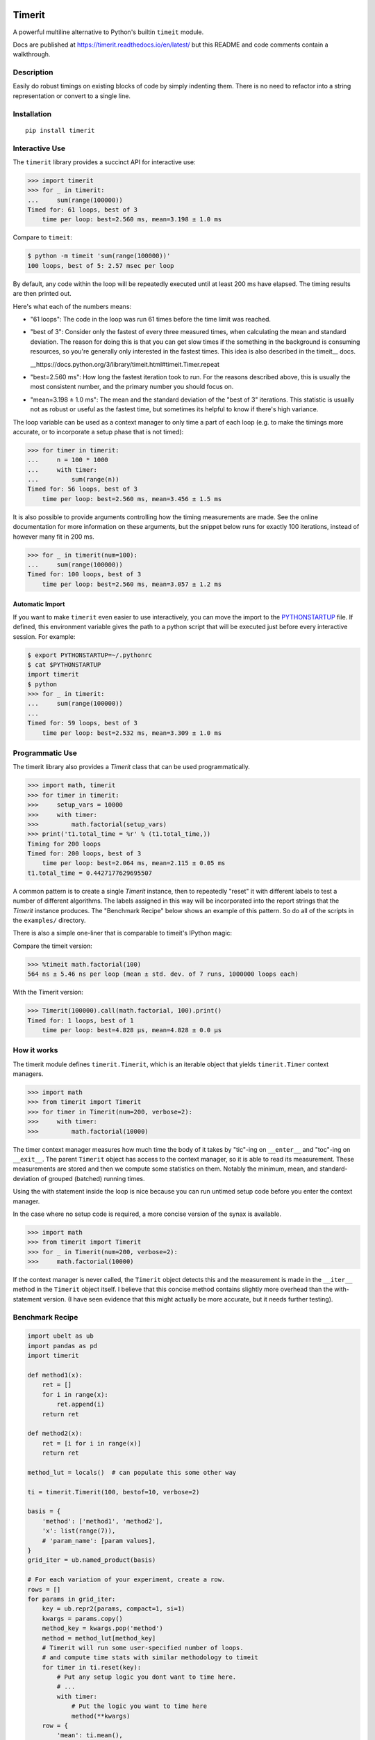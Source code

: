 
|GithubActions| |Appveyor| |Codecov| |Pypi| |Downloads| |ReadTheDocs|

.. .. |CircleCI|

Timerit
=======

A powerful multiline alternative to Python's builtin ``timeit`` module.

Docs are published at https://timerit.readthedocs.io/en/latest/ but this README
and code comments contain a walkthrough.

Description
-----------

Easily do robust timings on existing blocks of code by simply indenting
them. There is no need to refactor into a string representation or
convert to a single line.

Installation
------------

::

    pip install timerit


Interactive Use
---------------

The ``timerit`` library provides a succinct API for interactive use:

.. code:: python

    >>> import timerit
    >>> for _ in timerit:
    ...     sum(range(100000))
    Timed for: 61 loops, best of 3
        time per loop: best=2.560 ms, mean=3.198 ± 1.0 ms

Compare to ``timeit``:

.. code:: bash

    $ python -m timeit 'sum(range(100000))'
    100 loops, best of 5: 2.57 msec per loop

By default, any code within the loop will be repeatedly executed until at least
200 ms have elapsed.  The timing results are then printed out.

Here's what each of the numbers means:

- "61 loops": The code in the loop was run 61 times before the time limit was
  reached.

- "best of 3": Consider only the fastest of every three measured times, when
  calculating the mean and standard deviation.  The reason for doing this is
  that you can get slow times if the something in the background is consuming
  resources, so you're generally only interested in the fastest times.  This
  idea is also described in the timeit__ docs.

  __https://docs.python.org/3/library/timeit.html#timeit.Timer.repeat

- "best=2.560 ms": How long the fastest iteration took to run.  For the reasons
  described above, this is usually the most consistent number, and the primary
  number you should focus on.

- "mean=3.198 ± 1.0 ms": The mean and the standard deviation of the "best of 3"
  iterations.  This statistic is usually not as robust or useful as the fastest
  time, but sometimes its helpful to know if there's high variance.

The loop variable can be used as a context manager to only time a part of each
loop (e.g. to make the timings more accurate, or to incorporate a setup phase
that is not timed):

.. code:: python

    >>> for timer in timerit:
    ...     n = 100 * 1000
    ...     with timer:
    ...         sum(range(n))
    Timed for: 56 loops, best of 3
        time per loop: best=2.560 ms, mean=3.456 ± 1.5 ms

It is also possible to provide arguments controlling how the timing
measurements are made.  See the online documentation for more information on
these arguments, but the snippet below runs for exactly 100 iterations, instead
of however many fit in 200 ms.

.. code:: python

    >>> for _ in timerit(num=100):
    ...     sum(range(100000))
    Timed for: 100 loops, best of 3
        time per loop: best=2.560 ms, mean=3.057 ± 1.2 ms

Automatic Import
~~~~~~~~~~~~~~~~
If you want to make ``timerit`` even easier to use interactively, you can move
the import to the PYTHONSTARTUP_ file.  If defined, this environment variable
gives the path to a python script that will be executed just before every
interactive session.  For example:

.. code:: bash

    $ export PYTHONSTARTUP=~/.pythonrc
    $ cat $PYTHONSTARTUP
    import timerit
    $ python
    >>> for _ in timerit:
    ...     sum(range(100000))
    ...
    Timed for: 59 loops, best of 3
        time per loop: best=2.532 ms, mean=3.309 ± 1.0 ms


Programmatic Use
----------------

The timerit library also provides a `Timerit` class that can be used
programmatically.

.. code:: python

    >>> import math, timerit
    >>> for timer in timerit:
    >>>     setup_vars = 10000
    >>>     with timer:
    >>>         math.factorial(setup_vars)
    >>> print('t1.total_time = %r' % (t1.total_time,))
    Timing for 200 loops
    Timed for: 200 loops, best of 3
        time per loop: best=2.064 ms, mean=2.115 ± 0.05 ms
    t1.total_time = 0.4427177629695507

A common pattern is to create a single `Timerit` instance, then to repeatedly
"reset" it with different labels to test a number of different algorithms.  The
labels assigned in this way will be incorporated into the report strings that
the `Timerit` instance produces.  The "Benchmark Recipe" below shows an example
of this pattern.  So do all of the scripts in the ``examples/`` directory.

There is also a simple one-liner that is comparable to timeit's IPython magic:

Compare the timeit version:

.. code:: python

    >>> %timeit math.factorial(100)
    564 ns ± 5.46 ns per loop (mean ± std. dev. of 7 runs, 1000000 loops each)

With the Timerit version:

.. code:: python

    >>> Timerit(100000).call(math.factorial, 100).print()
    Timed for: 1 loops, best of 1
        time per loop: best=4.828 µs, mean=4.828 ± 0.0 µs


How it works
------------

The timerit module defines ``timerit.Timerit``, which is an iterable object
that yields ``timerit.Timer`` context managers.

.. code:: python

    >>> import math
    >>> from timerit import Timerit
    >>> for timer in Timerit(num=200, verbose=2):
    >>>     with timer:
    >>>         math.factorial(10000)

The timer context manager measures how much time the body of it takes by
"tic"-ing on ``__enter__`` and "toc"-ing on ``__exit__``. The parent
``Timerit`` object has access to the context manager, so it is able to read its
measurement. These measurements are stored and then we compute some statistics
on them. Notably the minimum, mean, and standard-deviation of grouped (batched)
running times.

Using the with statement inside the loop is nice because you can run untimed
setup code before you enter the context manager.

In the case where no setup code is required, a more concise version of the
synax is available.

.. code:: python

    >>> import math
    >>> from timerit import Timerit
    >>> for _ in Timerit(num=200, verbose=2):
    >>>     math.factorial(10000)

If the context manager is never called, the ``Timerit`` object detects this and
the measurement is made in the ``__iter__`` method in the ``Timerit`` object
itself. I believe that this concise method contains slightly more overhead than
the with-statement version. (I have seen evidence that this might actually be
more accurate, but it needs further testing).

Benchmark Recipe
----------------

.. code:: python

    import ubelt as ub
    import pandas as pd
    import timerit

    def method1(x):
        ret = []
        for i in range(x):
            ret.append(i)
        return ret

    def method2(x):
        ret = [i for i in range(x)]
        return ret

    method_lut = locals()  # can populate this some other way

    ti = timerit.Timerit(100, bestof=10, verbose=2)

    basis = {
        'method': ['method1', 'method2'],
        'x': list(range(7)),
        # 'param_name': [param values],
    }
    grid_iter = ub.named_product(basis)

    # For each variation of your experiment, create a row.
    rows = []
    for params in grid_iter:
        key = ub.repr2(params, compact=1, si=1)
        kwargs = params.copy()
        method_key = kwargs.pop('method')
        method = method_lut[method_key]
        # Timerit will run some user-specified number of loops.
        # and compute time stats with similar methodology to timeit
        for timer in ti.reset(key):
            # Put any setup logic you dont want to time here.
            # ...
            with timer:
                # Put the logic you want to time here
                method(**kwargs)
        row = {
            'mean': ti.mean(),
            'min': ti.min(),
            'key': key,
            **params,
        }
        rows.append(row)

    # The rows define a long-form pandas data array.
    # Data in long-form makes it very easy to use seaborn.
    data = pd.DataFrame(rows)
    print(data)

    plot = True
    if plot:
        # import seaborn as sns
        # kwplot autosns works well for IPython and script execution.
        # not sure about notebooks.
        import kwplot
        sns = kwplot.autosns()

        # Your variables may change
        ax = kwplot.figure(fnum=1, doclf=True).gca()
        sns.lineplot(data=data, x='x', y='min', hue='method', marker='o', ax=ax)
        ax.set_title('Benchmark Name')
        ax.set_xlabel('x-variable description')
        ax.set_ylabel('y-variable description')


.. |Travis| image:: https://img.shields.io/travis/Erotemic/timerit/master.svg?label=Travis%20CI
   :target: https://travis-ci.org/Erotemic/timerit?branch=master
.. |Codecov| image:: https://codecov.io/github/Erotemic/timerit/badge.svg?branch=master&service=github
   :target: https://codecov.io/github/Erotemic/timerit?branch=master
.. |Appveyor| image:: https://ci.appveyor.com/api/projects/status/github/Erotemic/timerit?branch=master&svg=True
   :target: https://ci.appveyor.com/project/Erotemic/timerit/branch/master
.. |Pypi| image:: https://img.shields.io/pypi/v/timerit.svg
   :target: https://pypi.python.org/pypi/timerit
.. |Downloads| image:: https://img.shields.io/pypi/dm/timerit.svg
   :target: https://pypistats.org/packages/timerit
.. |CircleCI| image:: https://circleci.com/gh/Erotemic/timerit.svg?style=svg
    :target: https://circleci.com/gh/Erotemic/timerit
.. |ReadTheDocs| image:: https://readthedocs.org/projects/timerit/badge/?version=latest
    :target: http://timerit.readthedocs.io/en/latest/
.. |CodeQuality| image:: https://api.codacy.com/project/badge/Grade/fdcedca723f24ec4be9c7067d91cb43b
    :target: https://www.codacy.com/manual/Erotemic/timerit?utm_source=github.com&amp;utm_medium=referral&amp;utm_content=Erotemic/timerit&amp;utm_campaign=Badge_Grade
.. |GithubActions| image:: https://github.com/Erotemic/timerit/actions/workflows/tests.yml/badge.svg?branch=main
    :target: https://github.com/Erotemic/timerit/actions?query=branch%3Amain

.. _PYTHONSTARTUP: https://docs.python.org/3/using/cmdline.html?highlight=pythonstartup#envvar-PYTHONSTARTUP

